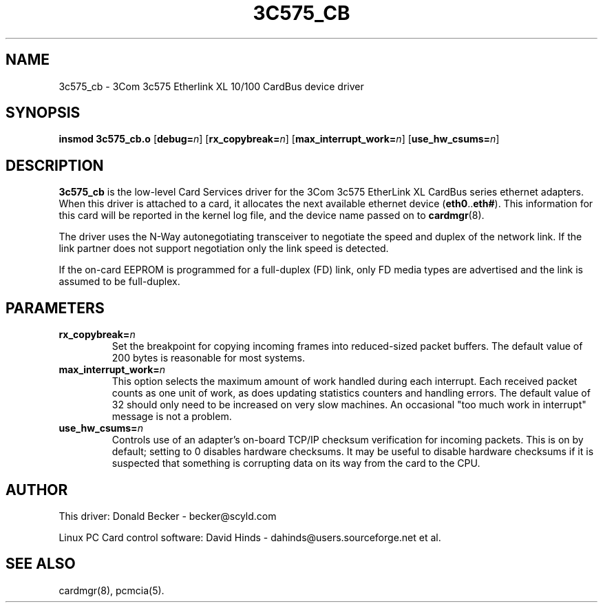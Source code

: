 .\" Copyright (c) 1998 Donald Becker and David Hinds.
.\" tc575_cb.4 1.6 2000/06/16 22:27:08
.\"
.TH 3C575_CB 4 "2000/06/16 22:27:08" "pcmcia-cs"
.SH NAME
3c575_cb \- 3Com 3c575 Etherlink XL 10/100 CardBus device driver

.SH SYNOPSIS
.B insmod 3c575_cb.o
[\fBdebug=\fIn\fR]
[\fBrx_copybreak=\fIn\fR]
[\fBmax_interrupt_work=\fIn\fR]
[\fBuse_hw_csums=\fIn\fR]

.SH DESCRIPTION
\fB3c575_cb\fR is the low-level Card Services driver for the 3Com
3c575 EtherLink XL CardBus series ethernet adapters.  When this driver
is attached to a card, it allocates the next available ethernet device
(\fBeth0\fR..\fBeth#\fR).  This information for this card will be
reported in the kernel log file, and the device name passed on to
\fBcardmgr\fR(8).
.PP
The driver uses the N-Way autonegotiating transceiver to negotiate the
speed and duplex of the network link.  If the link partner does not
support negotiation only the link speed is detected.
.PP
If the on-card EEPROM is programmed for a full-duplex (FD) link, only
FD media types are advertised and the link is assumed to be full-duplex.

.SH PARAMETERS
.TP
.BI rx_copybreak= n
Set the breakpoint for copying incoming frames into reduced-sized
packet buffers.  The default value of 200 bytes is reasonable for most systems.
.TP
.BI max_interrupt_work= n
This option selects the maximum amount of work handled during each
interrupt.  Each received packet counts as one unit of work, as does
updating statistics counters and handling errors.  The default value
of 32 should only need to be increased on very slow machines.  An
occasional "too much work in interrupt" message is not a problem.
.TP
.BI use_hw_csums= n
Controls use of an adapter's on-board TCP/IP checksum verification for
incoming packets.  This is on by default; setting to 0 disables
hardware checksums.  It may be useful to disable hardware checksums if
it is suspected that something is corrupting data on its way from the
card to the CPU.

.SH AUTHOR
This driver: Donald Becker \- becker@scyld.com
.PP
Linux PC Card control software: David Hinds \-
dahinds@users.sourceforge.net et al.

.SH "SEE ALSO"
cardmgr(8), pcmcia(5).

